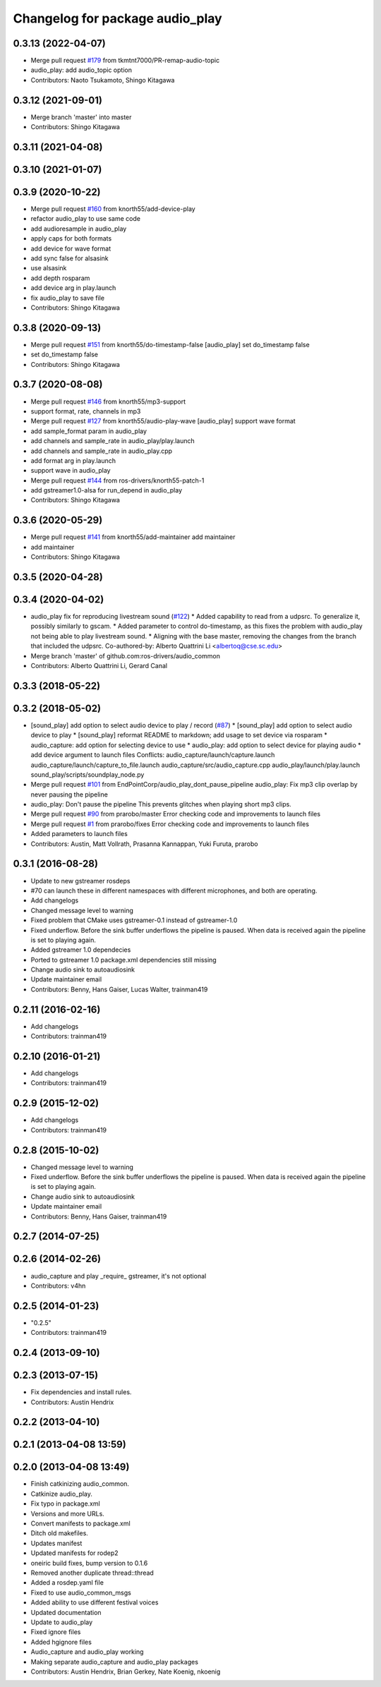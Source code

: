^^^^^^^^^^^^^^^^^^^^^^^^^^^^^^^^
Changelog for package audio_play
^^^^^^^^^^^^^^^^^^^^^^^^^^^^^^^^

0.3.13 (2022-04-07)
-------------------
* Merge pull request `#179 <https://github.com/ros-drivers/audio_common/issues/179>`_ from tkmtnt7000/PR-remap-audio-topic
* audio_play: add audio_topic option
* Contributors: Naoto Tsukamoto, Shingo Kitagawa

0.3.12 (2021-09-01)
-------------------
* Merge branch 'master' into master
* Contributors: Shingo Kitagawa

0.3.11 (2021-04-08)
-------------------

0.3.10 (2021-01-07)
-------------------

0.3.9 (2020-10-22)
------------------
* Merge pull request `#160 <https://github.com/ros-drivers/audio_common/issues/160>`_ from knorth55/add-device-play
* refactor audio_play to use same code
* add audioresample in audio_play
* apply caps for both formats
* add device for wave format
* add sync false for alsasink
* use alsasink
* add depth rosparam
* add device arg in play.launch
* fix audio_play to save file
* Contributors: Shingo Kitagawa

0.3.8 (2020-09-13)
------------------
* Merge pull request `#151 <https://github.com/ros-drivers/audio_common/issues/151>`_ from knorth55/do-timestamp-false
  [audio_play] set do_timestamp false
* set do_timestamp false
* Contributors: Shingo Kitagawa

0.3.7 (2020-08-08)
------------------
* Merge pull request `#146 <https://github.com/ros-drivers/audio_common/issues/146>`_ from knorth55/mp3-support
* support format, rate, channels in mp3
* Merge pull request `#127 <https://github.com/ros-drivers/audio_common/issues/127>`_ from knorth55/audio-play-wave
  [audio_play] support wave format
* add sample_format param in audio_play
* add channels and sample_rate in audio_play/play.launch
* add channels and sample_rate in audio_play.cpp
* add format arg in play.launch
* support wave in audio_play
* Merge pull request `#144 <https://github.com/ros-drivers/audio_common/issues/144>`_ from ros-drivers/knorth55-patch-1
* add gstreamer1.0-alsa for run_depend in audio_play
* Contributors: Shingo Kitagawa

0.3.6 (2020-05-29)
------------------
* Merge pull request `#141 <https://github.com/ros-drivers/audio_common/issues/141>`_ from knorth55/add-maintainer
  add maintainer
* add maintainer
* Contributors: Shingo Kitagawa

0.3.5 (2020-04-28)
------------------

0.3.4 (2020-04-02)
------------------
* audio_play fix for reproducing livestream sound (`#122 <https://github.com/ros-drivers/audio_common/issues/122>`_)
  * Added capability to read from a udpsrc. To generalize it, possibly similarly to gscam.
  * Added parameter to control do-timestamp, as this fixes the problem with audio_play not being able to play livestream sound.
  * Aligning with the base master, removing the changes from the branch that included the udpsrc.
  Co-authored-by: Alberto Quattrini Li <albertoq@cse.sc.edu>
* Merge branch 'master' of github.com:ros-drivers/audio_common
* Contributors: Alberto Quattrini Li, Gerard Canal

0.3.3 (2018-05-22)
------------------

0.3.2 (2018-05-02)
------------------
* [sound_play] add option to select audio device to play / record (`#87 <https://github.com/ros-drivers/audio_common/issues/87>`_)
  * [sound_play] add option to select audio device to play
  * [sound_play] reformat README to markdown; add usage to set device via rosparam
  * audio_capture: add option for selecting device to use
  * audio_play: add option to select device for playing audio
  * add device argument to launch files
  Conflicts:
  audio_capture/launch/capture.launch
  audio_capture/launch/capture_to_file.launch
  audio_capture/src/audio_capture.cpp
  audio_play/launch/play.launch
  sound_play/scripts/soundplay_node.py
* Merge pull request `#101 <https://github.com/ros-drivers/audio_common/issues/101>`_ from EndPointCorp/audio_play_dont_pause_pipeline
  audio_play: Fix mp3 clip overlap by never pausing the pipeline
* audio_play: Don't pause the pipeline
  This prevents glitches when playing short mp3 clips.
* Merge pull request `#90 <https://github.com/ros-drivers/audio_common/issues/90>`_ from prarobo/master
  Error checking code and improvements to launch files
* Merge pull request `#1 <https://github.com/ros-drivers/audio_common/issues/1>`_ from prarobo/fixes
  Error checking code and improvements to launch files
* Added parameters to launch files
* Contributors: Austin, Matt Vollrath, Prasanna Kannappan, Yuki Furuta, prarobo

0.3.1 (2016-08-28)
------------------
* Update to new gstreamer rosdeps
* #70 can launch these in different namespaces with different microphones, and both are operating.
* Add changelogs
* Changed message level to warning
* Fixed problem that CMake uses gstreamer-0.1 instead of gstreamer-1.0
* Fixed underflow.
  Before the sink buffer underflows the pipeline is paused. When data is received again the pipeline is set to playing again.
* Added gstreamer 1.0 dependecies
* Ported to gstreamer 1.0
  package.xml dependencies still missing
* Change audio sink to autoaudiosink
* Update maintainer email
* Contributors: Benny, Hans Gaiser, Lucas Walter, trainman419

0.2.11 (2016-02-16)
-------------------
* Add changelogs
* Contributors: trainman419

0.2.10 (2016-01-21)
-------------------
* Add changelogs
* Contributors: trainman419

0.2.9 (2015-12-02)
------------------
* Add changelogs
* Contributors: trainman419

0.2.8 (2015-10-02)
------------------
* Changed message level to warning
* Fixed underflow.
  Before the sink buffer underflows the pipeline is paused. When data is received again the pipeline is set to playing again.
* Change audio sink to autoaudiosink
* Update maintainer email
* Contributors: Benny, Hans Gaiser, trainman419

0.2.7 (2014-07-25)
------------------

0.2.6 (2014-02-26)
------------------
* audio_capture and play _require\_ gstreamer, it's not optional
* Contributors: v4hn

0.2.5 (2014-01-23)
------------------
* "0.2.5"
* Contributors: trainman419

0.2.4 (2013-09-10)
------------------

0.2.3 (2013-07-15)
------------------
* Fix dependencies and install rules.
* Contributors: Austin Hendrix

0.2.2 (2013-04-10)
------------------

0.2.1 (2013-04-08 13:59)
------------------------

0.2.0 (2013-04-08 13:49)
------------------------
* Finish catkinizing audio_common.
* Catkinize audio_play.
* Fix typo in package.xml
* Versions and more URLs.
* Convert manifests to package.xml
* Ditch old makefiles.
* Updates manifest
* Updated manifests for rodep2
* oneiric build fixes, bump version to 0.1.6
* Removed another duplicate thread::thread
* Added a rosdep.yaml file
* Fixed to use audio_common_msgs
* Added ability to use different festival voices
* Updated documentation
* Update to audio_play
* Fixed ignore files
* Added hgignore files
* Audio_capture and audio_play working
* Making separate audio_capture and audio_play packages
* Contributors: Austin Hendrix, Brian Gerkey, Nate Koenig, nkoenig

